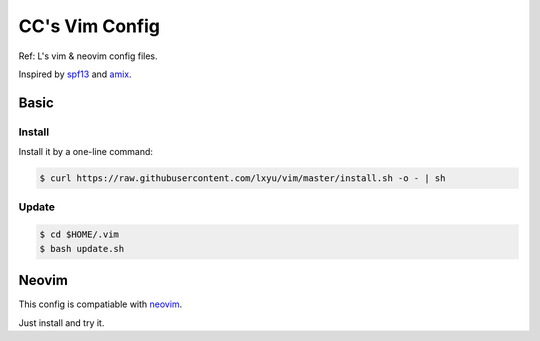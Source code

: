 CC's Vim Config
==============

Ref: L's vim & neovim config files.

Inspired by `spf13 <http://spf13.com>`_ and `amix <http://amix.dk>`_.


Basic
-----

Install
~~~~~~~

Install it by a one-line command:

.. code:: bash

    $ curl https://raw.githubusercontent.com/lxyu/vim/master/install.sh -o - | sh


Update
~~~~~~

.. code:: bash

    $ cd $HOME/.vim
    $ bash update.sh

Neovim
------

This config is compatiable with `neovim <http://neovim.org>`_.

Just install and try it.
